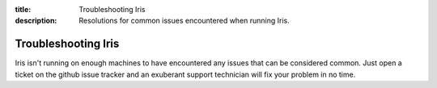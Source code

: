 :title: Troubleshooting Iris
:description: Resolutions for common issues encountered when running Iris.

.. _troubleshooting_iris:

Troubleshooting Iris
====================

Iris isn't running on enough machines to have encountered any issues that can
be considered common. Just open a ticket on the github issue tracker and an
exuberant support technician will fix your problem in no time.
